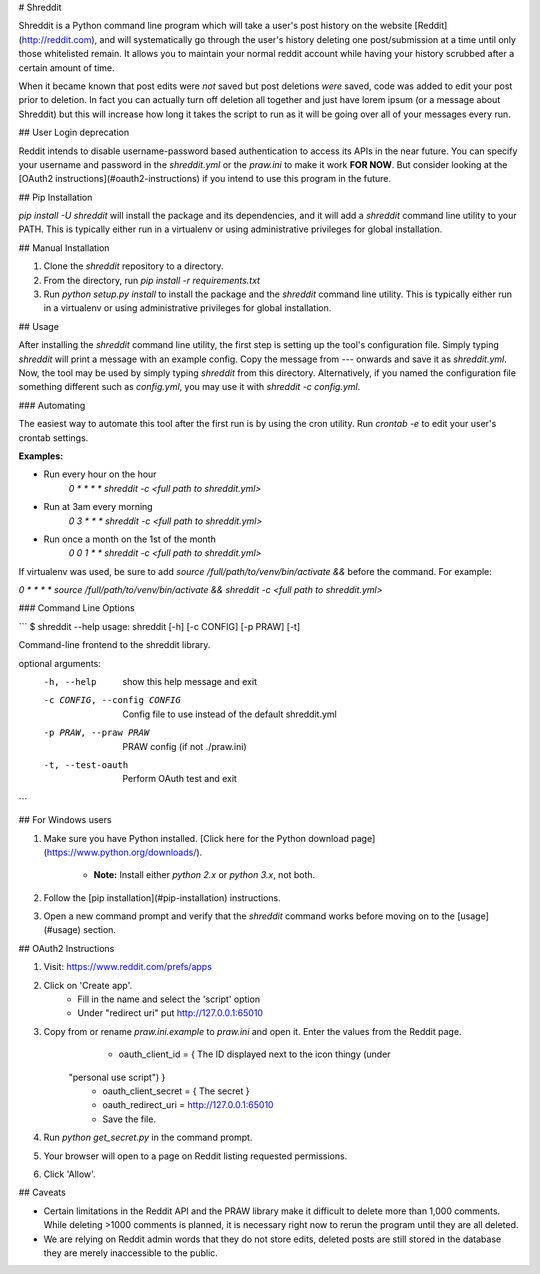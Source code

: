 # Shreddit

Shreddit is a Python command line program which will take a user's post history on the website
[Reddit](http://reddit.com), and will systematically go through the user's history deleting one post/submission at a
time until only those whitelisted remain. It allows you to maintain your normal reddit account while having your history
scrubbed after a certain amount of time.

When it became known that post edits were *not* saved but post deletions *were* saved, code was added to edit your post
prior to deletion. In fact you can actually turn off deletion all together and just have lorem ipsum (or a message
about Shreddit) but this will increase how long it takes the script to run as it will be going over all of your messages
every run.

## User Login deprecation

Reddit intends to disable username-password based authentication to access its APIs in the near future. You can specify
your username and password in the `shreddit.yml` or the `praw.ini` to make it work **FOR NOW**. But consider looking at
the [OAuth2 instructions](#oauth2-instructions) if you intend to use this program in the future.

## Pip Installation

`pip install -U shreddit` will install the package and its dependencies, and it will add a `shreddit` command line
utility to your PATH. This is typically either run in a virtualenv or using administrative privileges for global
installation.

## Manual Installation

1. Clone the `shreddit` repository to a directory.
2. From the directory, run `pip install -r requirements.txt`
3. Run `python setup.py install` to install the package and the `shreddit` command line utility.  This is typically
   either run in a virtualenv or using administrative privileges for global installation.

## Usage

After installing the `shreddit` command line utility, the first step is setting up the tool's configuration file. Simply
typing `shreddit` will print a message with an example config. Copy the message from `---` onwards and save it as
`shreddit.yml`. Now, the tool may be used by simply typing `shreddit` from this directory. Alternatively, if you named
the configuration file something different such as `config.yml`, you may use it with `shreddit -c config.yml`.

### Automating

The easiest way to automate this tool after the first run is by using the cron utility. Run `crontab -e` to edit your
user's crontab settings.

**Examples:**

- Run every hour on the hour
        `0 * * * * shreddit -c <full path to shreddit.yml>`

- Run at 3am every morning
        `0 3 * * * shreddit -c <full path to shreddit.yml>`

- Run once a month on the 1st of the month
        `0 0 1 * * shreddit -c <full path to shreddit.yml>`

If virtualenv was used, be sure to add `source /full/path/to/venv/bin/activate &&` before the command. For example:

`0 * * * * source /full/path/to/venv/bin/activate && shreddit -c <full path to shreddit.yml>`

### Command Line Options

```
$ shreddit --help
usage: shreddit [-h] [-c CONFIG] [-p PRAW] [-t]

Command-line frontend to the shreddit library.

optional arguments:
  -h, --help            show this help message and exit
  -c CONFIG, --config CONFIG
                        Config file to use instead of the default shreddit.yml
  -p PRAW, --praw PRAW  PRAW config (if not ./praw.ini)
  -t, --test-oauth      Perform OAuth test and exit
```

## For Windows users

1. Make sure you have Python installed.
   [Click here for the Python download page](https://www.python.org/downloads/).
        - **Note:** Install either `python 2.x` or `python 3.x`, not both.
2. Follow the [pip installation](#pip-installation) instructions.
3. Open a new command prompt and verify that the `shreddit` command works before moving on to the [usage](#usage)
   section.

## OAuth2 Instructions

1. Visit: https://www.reddit.com/prefs/apps
2. Click on 'Create app'.
        - Fill in the name and select the 'script' option
        - Under "redirect uri" put http://127.0.0.1:65010
3. Copy from or rename `praw.ini.example` to `praw.ini` and open it. Enter the values from the Reddit page.
        - oauth\_client\_id = { The ID displayed next to the icon thingy (under
      "personal use script") }
        - oauth\_client\_secret = { The secret }
        - oauth\_redirect\_uri = http://127.0.0.1:65010
        - Save the file.
4. Run `python get_secret.py` in the command prompt.
5. Your browser will open to a page on Reddit listing requested permissions.
6. Click 'Allow'.


## Caveats

- Certain limitations in the Reddit API and the PRAW library make it difficult to delete more than 1,000 comments.
  While deleting >1000 comments is planned, it is necessary right now to rerun the program until they are all deleted.

- We are relying on Reddit admin words that they do not store edits, deleted posts are still stored in the database
  they are merely inaccessible to the public.


